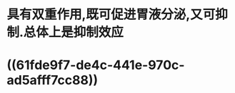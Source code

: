 #+ALIAS: 缩胆囊素,促胰酶素,胆囊收缩素

* 具有双重作用,既可促进胃液分泌,又可抑制.总体上是抑制效应
* ((61fde9f7-de4c-441e-970c-ad5afff7cc88))